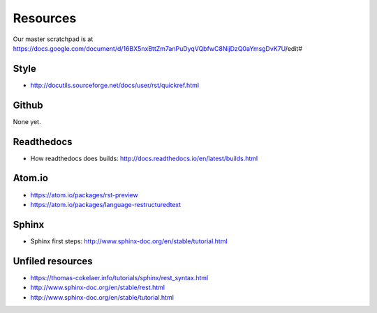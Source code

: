 ..  _resources:
Resources
*****************************************************

Our master scratchpad is at https://docs.google.com/document/d/16BX5nxBttZm7anPuDyqVQbfwC8NijDzQ0aYmsgDvK7U/edit#

############################################################
Style
############################################################

* http://docutils.sourceforge.net/docs/user/rst/quickref.html

############################################################
Github
############################################################

None yet.

############################################################
Readthedocs
############################################################

* How readthedocs does builds: http://docs.readthedocs.io/en/latest/builds.html

############################################################
Atom.io
############################################################

* https://atom.io/packages/rst-preview
* https://atom.io/packages/language-restructuredtext

############################################################
Sphinx
############################################################

* Sphinx first steps: http://www.sphinx-doc.org/en/stable/tutorial.html

############################################################
Unfiled resources
############################################################

* https://thomas-cokelaer.info/tutorials/sphinx/rest_syntax.html
* http://www.sphinx-doc.org/en/stable/rest.html
* http://www.sphinx-doc.org/en/stable/tutorial.html
